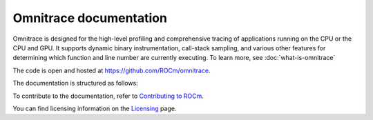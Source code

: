 .. meta::
   :description: Omnitrace documentation and reference
   :keywords: Omnitrace, ROCm, profiler, tracking, visualization, tool, Instinct, accelerator, AMD

***********************
Omnitrace documentation
***********************

Omnitrace is designed for the high-level profiling and comprehensive tracing
of applications running on the CPU or the CPU and GPU. It supports dynamic binary
instrumentation, call-stack sampling, and various other features for determining
which function and line number are currently executing. To learn more, see :doc:`what-is-omnitrace`

The code is open and hosted at `<https://github.com/ROCm/omnitrace>`_.


.. grid:: 2
  :gutter: 3

  .. grid-item-card:: Install

    * :doc:`Quick start <./install/quick-start>`
    * :doc:`Omnitrace installation <./install/install>`


The documentation is structured as follows:

.. grid:: 2
  :gutter: 3

  .. grid-item-card:: Tutorials

    * `GitHub examples <https://github.com/ROCm/omnitrace/tree/main/examples>`_
    * :doc:`Video tutorials <./tutorials/video-tutorials>`

  .. grid-item-card:: How to

    * :doc:`Configuring and validating the Omnitrace environment <./how-to/configuring-validating-environment>`
    * :doc:`Configuring runtime options <./how-to/configuring-runtime-options>`
    * :doc:`Sampling the call stack <./how-to/sampling-call-stack>`
    * :doc:`Instrumenting and rewriting a binary application <./how-to/instrumenting-rewriting-binary-application>`
    * :doc:`Performing causal profiling <./how-to/performing-causal-profiling>`
    * :doc:`Understanding the Omnitrace output <./how-to/understanding-omnitrace-output>`
    * :doc:`Profiling Python scripts <./how-to/profiling-python-scripts>`
    * :doc:`Using the Omnitrace API <./how-to/using-omnitrace-api>`
    * :doc:`General tips for using Omnitrace <./how-to/general-tips-using-omnitrace>`


  .. grid-item-card:: Conceptual

    * :doc:`Data collection modes <./conceptual/data-collection-modes>`
    * :doc:`The Omnitrace feature set <./conceptual/omnitrace-feature-set>`
  
  .. grid-item-card:: Reference

    * :doc:`Development guide <./reference/development-guide>`
    * :doc:`Omnitrace glossary <./reference/omnitrace-glossary>`
    * :doc:`API library <./doxygen/html/files>`
    * :doc:`Class member functions <./doxygen/html/functions>`
    * :doc:`Globals <./doxygen/html/globals>`
    * :doc:`Classes, structures, and interfaces <./doxygen/html/annotated>`

To contribute to the documentation, refer to
`Contributing to ROCm <https://rocm.docs.amd.com/en/latest/contribute/contributing.html>`_.

You can find licensing information on the
`Licensing <https://rocm.docs.amd.com/en/latest/about/license.html>`_ page.
